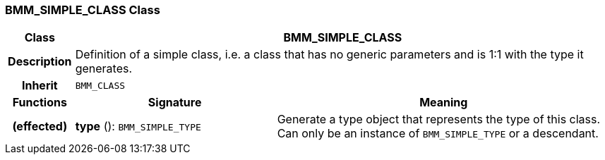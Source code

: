 === BMM_SIMPLE_CLASS Class

[cols="^1,3,5"]
|===
h|*Class*
2+^h|*BMM_SIMPLE_CLASS*

h|*Description*
2+a|Definition of a simple class, i.e. a class that has no generic parameters and is 1:1 with the type it generates.

h|*Inherit*
2+|`BMM_CLASS`

h|*Functions*
^h|*Signature*
^h|*Meaning*

h|(effected)
|*type* (): `BMM_SIMPLE_TYPE`
a|Generate a type object that represents the type of this class. Can only be an instance of `BMM_SIMPLE_TYPE` or a descendant.
|===
